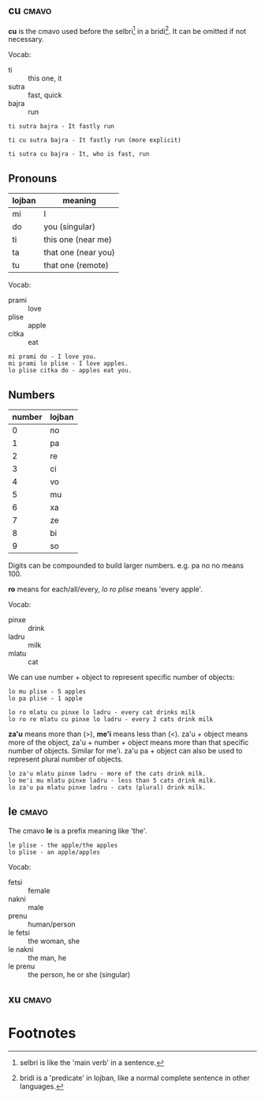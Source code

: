 ** cu                                                                 :cmavo:

   #+INDEX: cu

   *cu* is the cmavo used before the selbri[fn:1] in a bridi[fn:2]. It can be omitted if not necessary.

   Vocab:

   - ti :: this one, it
   - sutra :: fast, quick
   - bajra :: run

   #+BEGIN_EXAMPLE
   ti sutra bajra - It fastly run

   ti cu sutra bajra - It fastly run (more explicit)

   ti sutra cu bajra - It, who is fast, run
   #+END_EXAMPLE

** Pronouns

   | lojban | meaning             |
   |--------+---------------------|
   | mi     | I                   |
   | do     | you (singular)      |
   | ti     | this one (near me)  |
   | ta     | that one (near you) |
   | tu     | that one (remote)   |

   Vocab:

   - prami :: love
   - plise :: apple
   - citka :: eat

   #+BEGIN_EXAMPLE
   mi prami do - I love you.
   mi prami lo plise - I love apples.
   lo plise citka do - apples eat you.
   #+END_EXAMPLE

** Numbers

   | number | lojban |
   |--------+--------|
   |      0 | no     |
   |      1 | pa     |
   |      2 | re     |
   |      3 | ci     |
   |      4 | vo     |
   |      5 | mu     |
   |      6 | xa     |
   |      7 | ze     |
   |      8 | bi     |
   |      9 | so     |

   Digits can be compounded to build larger numbers. e.g. pa no no means 100.

   *ro* means for each/all/every, /lo ro plise/ means 'every apple'.

   Vocab:

   - pinxe :: drink
   - ladru :: milk
   - mlatu :: cat

   We can use number + object to represent specific number of objects:

   #+BEGIN_EXAMPLE
   lo mu plise - 5 apples
   lo pa plise - 1 apple

   lo ro mlatu cu pinxe lo ladru - every cat drinks milk
   lo ro re mlatu cu pinxe lo ladru - every 2 cats drink milk
   #+END_EXAMPLE

   *za'u* means more than (>), *me'i* means less than (<). za'u + object means
   more of the object, za'u + number + object means more than that specific
   number of objects. Similar for me'i. za'u pa + object can also be used to
   represent plural number of objects.

   #+BEGIN_EXAMPLE
   lo za'u mlatu pinxe ladru - more of the cats drink milk.
   lo me'i mu mlatu pinxe ladru - less than 5 cats drink milk.
   lo za'u pa mlatu pinxe ladru - cats (plural) drink milk.
   #+END_EXAMPLE

** le                                                                 :cmavo:

   The cmavo *le* is a prefix meaning like 'the'.

   #+BEGIN_EXAMPLE
   le plise - the apple/the apples
   lo plise - an apple/apples
   #+END_EXAMPLE

   Vocab:

   - fetsi :: female
   - nakni :: male
   - prenu :: human/person
   - le fetsi :: the woman, she
   - le nakni :: the man, he
   - le prenu :: the person, he or she (singular)

** xu                                                                 :cmavo:



* Footnotes

[fn:2] bridi is a 'predicate' in lojban, like a normal complete sentence in other languages.

[fn:1] selbri is like the 'main verb' in a sentence.
